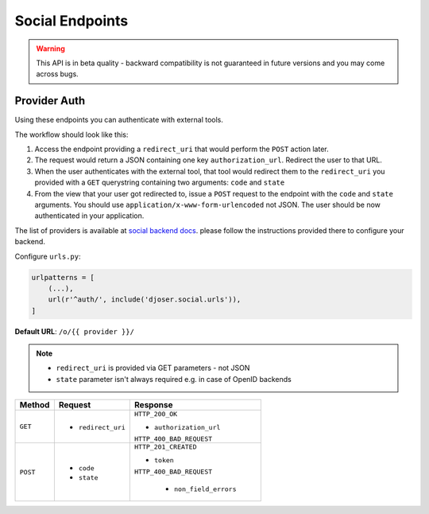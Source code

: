 Social Endpoints
================

.. warning::
    This API is in beta quality - backward compatibility is not guaranteed in
    future versions and you may come across bugs.

Provider Auth
-------------

Using these endpoints you can authenticate with external tools.

The workflow should look like this:

1. Access the endpoint providing a ``redirect_uri`` that would perform the
   ``POST`` action later.
2. The request would return a JSON containing one key ``authorization_url``.
   Redirect the user to that URL.
3. When the user authenticates with the external tool, that tool would redirect
   them to the ``redirect_uri`` you provided with a ``GET`` querystring
   containing two arguments: ``code`` and ``state``
4. From the view that your user got redirected to, issue a ``POST`` request
   to the endpoint with the ``code`` and ``state`` arguments. You should use
   ``application/x-www-form-urlencoded`` not JSON.  The user should be now
   authenticated in your application.

The list of providers is available at
`social backend docs <https://python-social-auth.readthedocs.io/en/latest/backends/index.html#social-backends>`_.
please follow the instructions provided there to configure your backend.

Configure ``urls.py``:

.. code-block:: python

    urlpatterns = [
        (...),
        url(r'^auth/', include('djoser.social.urls')),
    ]

**Default URL**: ``/o/{{ provider }}/``

.. note::
    * ``redirect_uri`` is provided via GET parameters - not JSON
    * ``state`` parameter isn't always required e.g. in case of OpenID backends

+----------+---------------------------------+----------------------------------+
| Method   |           Request               |           Response               |
+==========+=================================+==================================+
| ``GET``  | * ``redirect_uri``              | ``HTTP_200_OK``                  |
|          |                                 |                                  |
|          |                                 | * ``authorization_url``          |
|          |                                 |                                  |
|          |                                 | ``HTTP_400_BAD_REQUEST``         |
+----------+---------------------------------+----------------------------------+
| ``POST`` | * ``code``                      | ``HTTP_201_CREATED``             |
|          | * ``state``                     |                                  |
|          |                                 | * ``token``                      |
|          |                                 |                                  |
|          |                                 | ``HTTP_400_BAD_REQUEST``         |
|          |                                 |                                  |
|          |                                 |  * ``non_field_errors``          |
+----------+---------------------------------+----------------------------------+
